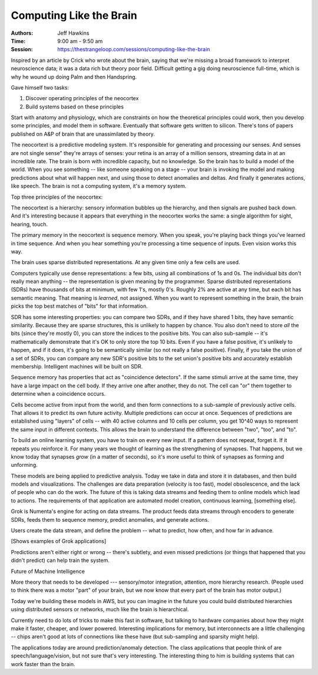 ==========================
 Computing Like the Brain
==========================

:Authors: Jeff Hawkins
:Time: 9:00 am - 9:50 am
:Session: https://thestrangeloop.com/sessions/computing-like-the-brain

Inspired by an article by Crick who wrote about the brain, saying that
we're missing a broad framework to interpret neuroscience data; it was
a data rich but theory poor field. Difficult getting a gig doing
neuroscience full-time, which is why he wound up doing Palm and then
Handspring.

Gave himself two tasks:

#. Discover operating principles of the neocortex
#. Build systems based on these principles

Start with anatomy and physiology, which are constraints on how the
theoretical principles could work, then you develop some principles,
and model them in software. Eventually that software gets written to
silicon. There's tons of papers published on A&P of brain that are
unassimilated by theory.

The neocortext is a predictive modeling system. It's responsible for
generating and processing our senses. And senses are not single sense"
they're arrays of senses: your retina is an array of a million
sensors, streaming data in at an incredible rate. The brain is born
with incredible capacity, but no knowledge. So the brain has to build
a model of the world. When you see something -- like someone speaking
on a stage -- your brain is invoking the model and making predictions
about what will happen next, and using those to detect anomalies and
deltas. And finally it generates actions, like speech. The brain is
not a computing system, it's a memory system.

Top three principles of the neocortex:

The neocortext is a hierarchy: sensory information bubbles up the
hierarchy, and then signals are pushed back down. And it's interesting
because it appears that everything in the neocortex works the same: a
single algorithm for sight, hearing, touch.

The primary memory in the neocortext is sequence memory. When you
speak, you're playing back things you've learned in time sequence. And
when you hear something you're processing a time sequence of inputs.
Even vision works this way.

The brain uses sparse distributed representations. At any given time
only a few cells are used.

Computers typically use dense representations: a few bits, using all
combinations of 1s and 0s. The individual bits don't really mean
anything -- the representation is given meaning by the programmer.
Sparse distributed representations (SDRs) have thousands of bits at
minimum, with few 1's, mostly 0's. Roughly 2% are active at any time,
but each bit has semantic meaning. That meaning is *learned*, not
assigned. When you want to represent something in the brain, the brain
picks the top best matches of "bits" for that information.

SDR has some interesting properties: you can compare two SDRs, and if
they have shared 1 bits, they have semantic similarity. Because they
are sparse structures, this is unlikely to happen by chance. You also
don't need to store *all* the bits (since they're mostly 0), you can
store the indices to the positive bits. You can also sub-sample --
it's mathematically demonstrate that it's OK to only store the top 10
bits. Even if you have a false positive, it's unlikely to happen, and
if it does, it's going to be semantically similar (so not really a
false positive). Finally, if you take the union of a set of SDRs,
you can compare any new SDR's positive bits to the set union's
positive bits and accurately establish membership. Intelligent
machines will be built on SDR.


Sequence memory has properties that act as "coincidence detectors". If
the same stimuli arrive at the same time, they have a large impact on
the cell body. If they arrive one after another, they do not. The cell
can "or" them together to determine when a coincidence occurs.

Cells become active from input from the world, and then form
connections to a sub-sample of previously active cells. That allows it
to predict its own future activity. Multiple predictions can occur at
once. Sequences of predictions are established using "layers" of cells
-- with 40 active columns and 10 cells per column, you get 10^40 ways
to represent the same input in different contexts. This allows the
brain to understand the difference between "two", "too", and "to".


To build an online learning system, you have to train on every new
input. If a pattern does not repeat, forget it. If it repeats you
reinforce it. For many years we thought of learning as the
strengthening of synapses. That happens, but we know today that
synapses *grow* (in a matter of seconds), so it's more useful to think
of synapses as forming and unforming.

These models are being applied to predictive analysis. Today we take
in data and store it in databases, and then build models and
visualizations. The challenges are data preparation (velocity is too
fast), model obsolescence, and the lack of people who can do the work.
The future of this is taking data streams and feeding them to online
models which lead to actions. The requirements of that application are
automated model creation, continuous learning, [something else].

Grok is Numenta's engine for acting on data streams. The product feeds
data streams through encoders to generate SDRs, feeds them to sequence
memory, predict anomalies, and generate actions.

Users create the data stream, and define the problem -- what to
predict, how often, and how far in advance.

[Shows examples of Grok applications]

Predictions aren't either right or wrong -- there's subtlety, and even
missed predictions (or things that happened that you didn't predict)
can help train the system.

Future of Machine Intelligence

More theory that needs to be developed --- sensory/motor integration,
attention, more hierarchy research. (People used to think there was a
motor "part" of your brain, but we now know that every part of the
brain has motor output.)

Today we're building these models in AWS, but you can imagine in the
future you could build distributed hierarchies using distributed
sensors or networks, much like the brain is hierarchical.

Currently need to do lots of tricks to make this fast in software, but
talking to hardware companies about how they might make it faster,
cheaper, and lower powered. Interesting implications for memory, but
interconnects are a little challenging -- chips aren't good at lots of
connections like these have (but sub-sampling and sparsity might help).

The applications today are around prediction/anomaly detection. The
class applications that people think of are speech/language/vision,
but not sure that's very interesting. The interesting thing to him is
building systems that can work faster than the brain.
